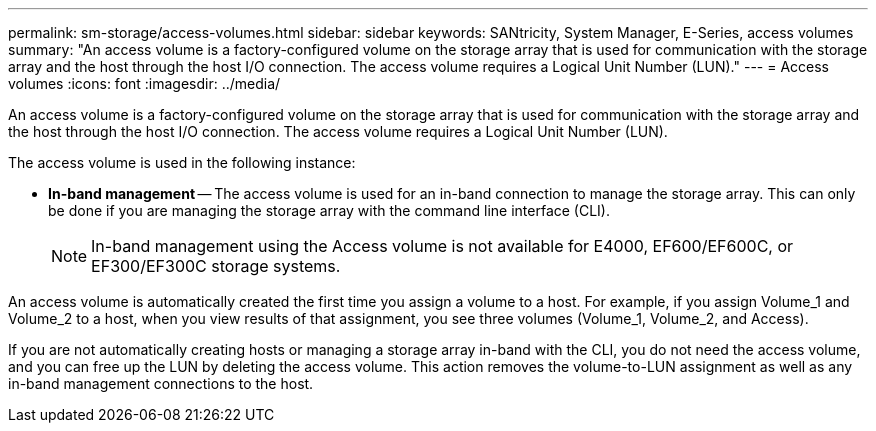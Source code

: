 ---
permalink: sm-storage/access-volumes.html
sidebar: sidebar
keywords: SANtricity, System Manager, E-Series, access volumes
summary: "An access volume is a factory-configured volume on the storage array that is used for communication with the storage array and the host through the host I/O connection. The access volume requires a Logical Unit Number (LUN)."
---
= Access volumes
:icons: font
:imagesdir: ../media/

[.lead]
An access volume is a factory-configured volume on the storage array that is used for communication with the storage array and the host through the host I/O connection. The access volume requires a Logical Unit Number (LUN).

The access volume is used in the following instance:

* *In-band management* -- The access volume is used for an in-band connection to manage the storage array. This can only be done if you are managing the storage array with the command line interface (CLI).
+
[NOTE]
====
In-band management using the Access volume is not available for E4000, EF600/EF600C, or EF300/EF300C storage systems.
====

An access volume is automatically created the first time you assign a volume to a host. For example, if you assign Volume_1 and Volume_2 to a host, when you view results of that assignment, you see three volumes (Volume_1, Volume_2, and Access).

If you are not automatically creating hosts or managing a storage array in-band with the CLI, you do not need the access volume, and you can free up the LUN by deleting the access volume. This action removes the volume-to-LUN assignment as well as any in-band management connections to the host.


